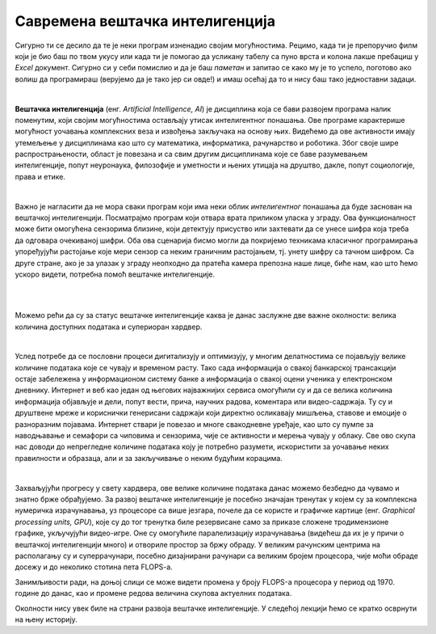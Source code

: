 Савремена вештачка интелигенција
================================

.. infonote::

 Добродошао у узбудљиви свет вештачке интелигенције! 


Сигурно ти се десило да те је неки програм изненадио својим могућностима. Рецимо, када ти је препоручио филм који је био баш по твом 
укусу или када ти је помогао да усликану табелу са пуно врста и колона лакше пребациш у *Excel* документ. Сигурно си у себи помислио и 
да је баш *паметан* и запитао се како му је то успело, поготово ако волиш да програмираш (верујемо да је тако јер си овде!) и имаш осећај 
да то и нису баш тако једноставни задаци. 

|

**Вештачка интелигенција** (енг. *Artificial Intelligence, AI*) је дисциплина која се бави развојем програма налик поменутим, који 
својим могућностима остављају утисак интелигентног понашања. Ове програме карактерише могућност уочавања комплексних веза и извођења закључака 
на основу њих. Видећемо да ове активности имају утемељење у дисциплинама као што су математика, информатика, рачунарство и роботика. 
Због своје шире распрострањености, област је повезана и са свим другим дисциплинама које се баве разумевањем интелигенције, попут неуронаука, 
филозофије и уметности и њених утицаја на друштво, дакле, попут социологије, права и етике.

|

Важно је нагласити да не мора сваки програм који има неки облик *интелигентног* понашања да буде заснован на вештачкој интелигенцији. 
Посматрајмо програм који отвара врата приликом уласка у зграду. Ова функционалност може бити омогућена сензорима близине, који детектују 
присуство или захтевати да се унесе шифра која треба да одговара очекиваној шифри. Оба ова сценарија бисмо могли да покријемо техникама 
класичног програмирања упоређујући растојање које мери сензор са неким граничним растојањем, тј. унету шифру са тачном шифром.  
Са друге стране, ако је за улазак у зграду неопходно да пратећа камера препозна наше лице, биће нам, као што ћемо ускоро видети, 
потребна помоћ вештачке интелигенције.  

|

.. questionnote::
    Размисли у којим ситуацијама је за потребе решавања следећих проблема згодно употребити вештачку интелигенцију:
    | 1. самостално паркирање аутомобила, 
    | 2. одржавање температуре просторије на задату, рецимо, 23 степена,
    | 3. превођење текста са енглеског на шпански језик,
    | 4. затамњивање позадине приликом видео-позива. 

|

Можемо рећи да су за статус вештачке интелигенције каква је данас заслужне две важне околности: велика количина доступних података и 
супериоран хардвер. 

|

Услед потребе да се пословни процеси дигитализују и оптимизују, у многим делатностима се појављују велике количине података које се чувају 
и временом расту. Тако сада информација о свакој банкарској трансакцији остаје забележена у информационом систему банке а информација о 
свакој оцени ученика у електронском дневнику. Интернет и веб као један од његових најважнијих сервиса омогућили су и да се велика количина 
информација објављује и дели, попут вести, прича, научних радова, коментара или видео-садржаја. Ту су и друштвене мреже и кориснички генерисани 
садржаји који директно осликавају мишљења, ставове и емоције о разноразним појавама. Интернет ствари је повезао и многе свакодневне уређаје, 
као што су пумпе за наводњавање и семафори са чиповима и сензорима, чије се активности и мерења чувају у облаку. Све ово скупа нас доводи до непрегледне количине 
података коју је потребно разумети, искористити за уочавање неких правилности и образаца, али и за закључивање о неким будућим корацима.

|

Захваљујући прогресу у свету хардвера, oве велике количине података данас можемо безбедно да чувамо и знатно брже обрађујемо. За развој 
вештачке интелигенције је посебно значајан тренутак у којем су за комплексна нумеричка израчунавања, уз процесоре са више језгара, почеле 
да се користе и графичке картице (енг. *Graphical processing units, GPU*), које су до тог тренутка биле резервисане само за приказе сложене 
тродимензионе графике, укључујући видео-игре. Оне су омогућиле паралелизацију израчунавања (видећеш да их је у причи о вештачкој интелигенцији много) 
и отвориле простор за бржу обраду. У великим рачунским центрима на располагању су и суперрачунари, посебно дизајнирани рачунари са великим бројем 
процесора, чије моћи обраде досежу и до неколико стотина пета FLOPS-a. 

.. suggestionnote::

    FLOPS (енг. *FLoating-point Operations Per Second*) je јединица којом се изражава брзина рада рачунара мерена бројем операција над бројевима 
    у покретном зарезу. Тако, рачунар са брзином рада 1 GFLOPS-а може да изврши једну милијарду (:math:`10^9`) операција у секунди. Да човек 
    обавља једну од ових операција у секунди било би му потребно око 32 године за рачунање. Тренутно најбржи суперкомпјутер на свету је 
    *Frontier* са брзином рада до 1,67 EFLOPS-a и ценом око 600 милиона долара.


.. parsonsprob:: por11

    Поређај по величини следеће меморијске јединице:
    -----
    1 KB
    1 MB
    1 GB
    1 TB
    1 PB
    1 EB


Занимљивости ради, на доњој слици се може видети промена у броју FLOPS-а процесора у период од 1970. године до данас, 
као и промене редова величина скупова актуелних података.  


.. image:: ../../_images/uvod3.png
    :width: 780
    :align: center



Околности нису увек биле на страни развоја вештачке интелигенције. У следећој лекцији ћемо се кратко осврнути на њену историју. 
